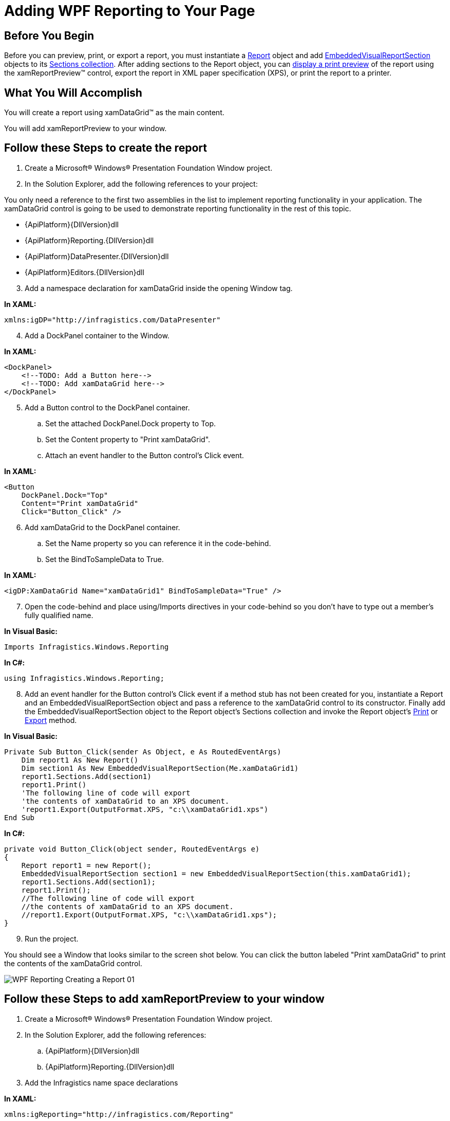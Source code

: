﻿////

|metadata|
{
    "name": "wpf-reporting-getting-started-with-wpf-reporting",
    "controlName": ["IG WPF Reporting"],
    "tags": ["Reporting"],
    "guid": "{B77C11F4-8B34-4BC2-9E1A-AB46F31C40DE}",  
    "buildFlags": [],
    "createdOn": "2012-01-30T19:39:51.9047341Z"
}
|metadata|
////

= Adding WPF Reporting to Your Page

== Before You Begin

Before you can preview, print, or export a report, you must instantiate a link:{ApiPlatform}reporting{ApiVersion}~infragistics.windows.reporting.report.html[Report] object and add link:{ApiPlatform}reporting{ApiVersion}~infragistics.windows.reporting.embeddedvisualreportsection.html[EmbeddedVisualReportSection] objects to its link:{ApiPlatform}reporting{ApiVersion}~infragistics.windows.reporting.report~sections.html[Sections collection]. After adding sections to the Report object, you can link:wpf-reporting-show-a-print-preview.html[display a print preview] of the report using the xamReportPreview™ control, export the report in XML paper specification (XPS), or print the report to a printer.

== What You Will Accomplish

You will create a report using xamDataGrid™ as the main content.

You will add xamReportPreview to your window.

== Follow these Steps to create the report

[start=1]
. Create a Microsoft® Windows® Presentation Foundation Window project.
[start=2]
. In the Solution Explorer, add the following references to your project:

You only need a reference to the first two assemblies in the list to implement reporting functionality in your application. The xamDataGrid control is going to be used to demonstrate reporting functionality in the rest of this topic.

** {ApiPlatform}{DllVersion}dll
** {ApiPlatform}Reporting.{DllVersion}dll
** {ApiPlatform}DataPresenter.{DllVersion}dll
** {ApiPlatform}Editors.{DllVersion}dll

[start=3]
. Add a namespace declaration for xamDataGrid inside the opening Window tag.

*In XAML:*

----
xmlns:igDP="http://infragistics.com/DataPresenter"
----

[start=4]
. Add a DockPanel container to the Window.

*In XAML:*

----
<DockPanel>
    <!--TODO: Add a Button here-->
    <!--TODO: Add xamDataGrid here-->
</DockPanel>
----

[start=5]
. Add a Button control to the DockPanel container.

.. Set the attached DockPanel.Dock property to Top.
.. Set the Content property to "Print xamDataGrid".
.. Attach an event handler to the Button control's Click event.

*In XAML:*

----
<Button 
    DockPanel.Dock="Top" 
    Content="Print xamDataGrid" 
    Click="Button_Click" />
----

[start=6]
. Add xamDataGrid to the DockPanel container.

.. Set the Name property so you can reference it in the code-behind.
.. Set the BindToSampleData to True.

*In XAML:*

----
<igDP:XamDataGrid Name="xamDataGrid1" BindToSampleData="True" />
----

[start=7]
. Open the code-behind and place using/Imports directives in your code-behind so you don't have to type out a member's fully qualified name.

*In Visual Basic:*

----
Imports Infragistics.Windows.Reporting
----

*In C#:*

----
using Infragistics.Windows.Reporting;
----

[start=8]
. Add an event handler for the Button control's Click event if a method stub has not been created for you, instantiate a Report and an EmbeddedVisualReportSection object and pass a reference to the xamDataGrid control to its constructor. Finally add the EmbeddedVisualReportSection object to the Report object's Sections collection and invoke the Report object's link:{ApiPlatform}reporting{ApiVersion}~infragistics.windows.reporting.report~print.html[Print] or link:{ApiPlatform}reporting{ApiVersion}~infragistics.windows.reporting.report~export.html[Export] method.

*In Visual Basic:*

----
Private Sub Button_Click(sender As Object, e As RoutedEventArgs) 
    Dim report1 As New Report()
    Dim section1 As New EmbeddedVisualReportSection(Me.xamDataGrid1)
    report1.Sections.Add(section1)
    report1.Print()
    'The following line of code will export
    'the contents of xamDataGrid to an XPS document.
    'report1.Export(OutputFormat.XPS, "c:\\xamDataGrid1.xps")
End Sub
----

*In C#:*

----
private void Button_Click(object sender, RoutedEventArgs e)
{
    Report report1 = new Report();
    EmbeddedVisualReportSection section1 = new EmbeddedVisualReportSection(this.xamDataGrid1);
    report1.Sections.Add(section1);
    report1.Print();
    //The following line of code will export
    //the contents of xamDataGrid to an XPS document.
    //report1.Export(OutputFormat.XPS, "c:\\xamDataGrid1.xps");
}
----

[start=9]
. Run the project.

You should see a Window that looks similar to the screen shot below. You can click the button labeled "Print xamDataGrid" to print the contents of the xamDataGrid control.

image::images/WPF_Reporting_Creating_a_Report_01.png[]

== Follow these Steps to add xamReportPreview to your window

[start=1]
. Create a Microsoft® Windows® Presentation Foundation Window project.
[start=2]
. In the Solution Explorer, add the following references:

.. {ApiPlatform}{DllVersion}dll
.. {ApiPlatform}Reporting.{DllVersion}dll

[start=3]
. Add the Infragistics name space declarations

*In XAML:*

----
xmlns:igReporting="http://infragistics.com/Reporting"
----

*In Visual Basic:*

----
Imports Infragistics.Windows.Reporting
----

*In C#:*

----
using Infragistics.Windows.Reporting;
----

[start=4]
. Name the default Grid layout container so you can reference it in the code-behind.

*In XAML:*

----
<Grid Name="layoutRoot">
</Grid>
----

[start=5]
. Attach an event handler to the Window's Loaded event if you are going to use the code-behind.

*In XAML:*

----
<Window ... Loaded="Window_Loaded">
----

[start=6]
. Create an instance of xamReportPreview control and add it in the main Grid.

*In XAML:*

----
<igReporting:XamReportPreview Name="xamReportPreview1" />
----

*In Visual Basic:*

----
Private Sub Window_Loaded(ByVal sender As Object, ByVal e As RoutedEventArgs) 
    Dim xamReportPreview1 = New XamReportPreview()
    Me.layoutRoot.Children.Add(xamReportPreview1)
End Sub
----

*In C#:*

----
private void Window_Loaded(object sender, RoutedEventArgs e)
{
    XamReportPreview xamReportPreview1 = new XamReportPreview();
    this.layoutRoot.Children.Add(xamReportPreview1);
}
----

[start=7]
. Run your project.

When you run the project, you should see a Window that looks similar to the screen shot below. The xamReportPreview control will not display any content since it has not generated a preview of a report. You have to call xamReportPreview's link:{ApiPlatform}reporting{ApiVersion}~infragistics.windows.reporting.xamreportpreview~generatepreview.html[GeneratePreview] method and pass in a reference to a link:{ApiPlatform}reporting{ApiVersion}~infragistics.windows.reporting.report.html[Report] object.

image::images/WPF_Reporting_Adding_xamReportPreview_to_a_Window_Using_Procedural_Code_01.png[]

== Related Topics

link:wpf-reporting-understanding-wpf-reporting.html[About WPF Reporting]

link:wpf-reporting-using-wpf-reporting.html[Using WPF Reporting]